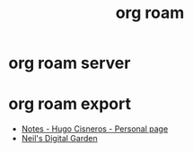:PROPERTIES:
:ID:       267cb964-8de7-4542-bc49-c1ebe5f0340b
:END:
#+TITLE: org roam

* org roam server
  :PROPERTIES:
  :ID:       767be8dc-ddb9-44cb-9ba3-0952eb0e6bc7
  :END:

* org roam export
  :PROPERTIES:
  :ID:       04608CA7-5C80-4B14-A2ED-61EE77FBFC0D
  :END:
  + [[https://hugocisneros.com/notes/][Notes - Hugo Cisneros - Personal page]]
  + [[https://commonplace.doubleloop.net/][Neil's Digital Garden]]

